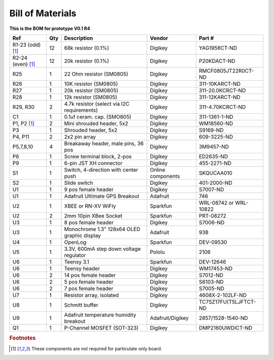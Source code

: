 Bill of Materials
===================

   
**This is the BOM for prototype V0.1 R4**


====================  =====  =============================================   ===================     =======================         
Ref                   Qty    Description                                     Vendor                  Part #
====================  =====  =============================================   ===================     =======================         
R1-23 (odd) [#f1]_     12     68k resistor (0.1%)                             Digikey                 YAG1958CT-ND   
R2-24 (even) [#f1]_    12     20k resistor (0.1%)                             Digikey                 P20KDACT-ND
R25                     1     22 Ohm resistor (SM0805)                        Digikey                 RMCF0805JT22R0CT-ND
R26                     1     10K resistor (SM0805)                           Digikey                 311-10KARCT-ND
R27                     1     20k resistor (SM0805)                           Digikey                 311-20.0KCRCT-ND
R28                     1     12k resistor (SM0805)                           Digikey                 311-12KARCT-ND
R29, R30                2     4.7k resistor (select via I2C requirements)     Digikey                 311-4.70KCRCT-ND
C1                      1     0.1uf ceram. cap. (SMO805)                      Digikey                 311-1361-1-ND

P1, P2 [#f1]_           2     Mini shrouded header, 5x2                       Digikey                 WM18560-ND
P3                      1     Shrouded header, 5x2                            Digikey                 S9169-ND
P4, P11                 2     2x2 pin array                                   Digikey                 609-3225-ND                 
P5,7,8,10               4     Breakaway header, male pins, 36 pos             Digikey                 3M9457-ND
P6                      1     Screw terminal block, 2-pos                     Digikey                 ED2635-ND
P9                      1     6-pin JST XH connector                          Digikey                 455-2271-ND
S1                      1     Switch, 4-direction with center push            Online components       SKQUCAA010
S2                      1     Slide switch                                    Digikey                 401-2000-ND

U1                      1     9 pos female header                             Digikey                 S7007-ND
U1                      1     Adafruit Ultimate GPS Breakout                  Adafruit                746
U2                      1     XBEE or  RN-XV WiFly                            Sparkfun                WRL-08742 or WRL-10822
U2                      2     2mm 10pin XBee Socket                           Sparkfun                PRT-08272
U3                      1     8 pos female header                             Digikey                 S7006-ND
U3                      1     Monochrome 1.3" 128x64 OLED graphic display     Adafruit                938
U4                      1     OpenLog                                         Sparkfun                DEV-09530
U5                      1     3.3V, 600mA step down voltage regulator         Pololu                  2106
U6                      1     Teensy 3.1                                      Sparkfun                DEV-12646
U6                      1     Teensy header                                   Digikey                 WM17453-ND
U6                      2     14 pos female header                            Digikey                 S7012-ND
U6                      2     5 pos female header                             Digikey                 S6103-ND
U6                      2     7 pos female header                             Digikey                 S7005-ND
U7                      1     Resistor array, isolated                        Digikey                 4608X-2-102LF-ND
U8                      1     Schmitt buffer                                  Digikey                 TC7SZ17FU(T5LJFTCT-ND
U9                      1     Adafruit temperature humidity breakout          Adafruit/Digikey        2857/1528-1540-ND
Q1                      1     P-Channel MOSFET (SOT-323)                      Digikey                 DMP2160UWDICT-ND
====================  =====  =============================================   ===================     =======================         
 


.. rubric:: Footnotes

.. [#f1] These components are not required for particulate only board.